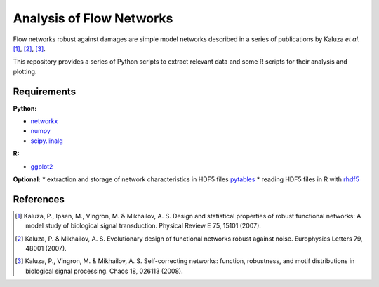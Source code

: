 =========================
Analysis of Flow Networks
=========================

Flow networks robust against damages are simple model networks described in a
series of publications by Kaluza *et al*. [1]_, [2]_, [3]_.

This repository provides a series of Python scripts to extract relevant data and some
R scripts for their analysis and plotting.

Requirements
------------

**Python:**

* networkx_
* numpy_
* scipy.linalg_

**R:**

* ggplot2_

**Optional:**
* extraction and storage of network characteristics in HDF5 files pytables_
* reading HDF5 files in R with rhdf5_

.. _networkx: http://networkx.github.com/
.. _numpy: http://www.numpy.org/
.. _scipy.linalg: http://www.scipy.org/
.. _ggplot2: http://ggplot2.org/
.. _pytables: http://www.pytables.org/
.. _rhdf5: http://www.bioconductor.org/packages/2.12/bioc/html/rhdf5.html

References
----------

.. [1] Kaluza, P., Ipsen, M., Vingron, M. & Mikhailov, A. S. Design and statistical properties of robust functional networks: A model study of biological signal transduction. Physical Review E 75, 15101 (2007).
.. [2] Kaluza, P. & Mikhailov, A. S. Evolutionary design of functional networks robust against noise. Europhysics Letters 79, 48001 (2007).
.. [3] Kaluza, P., Vingron, M. & Mikhailov, A. S. Self-correcting networks: function, robustness, and motif distributions in biological signal processing. Chaos 18, 026113 (2008).


